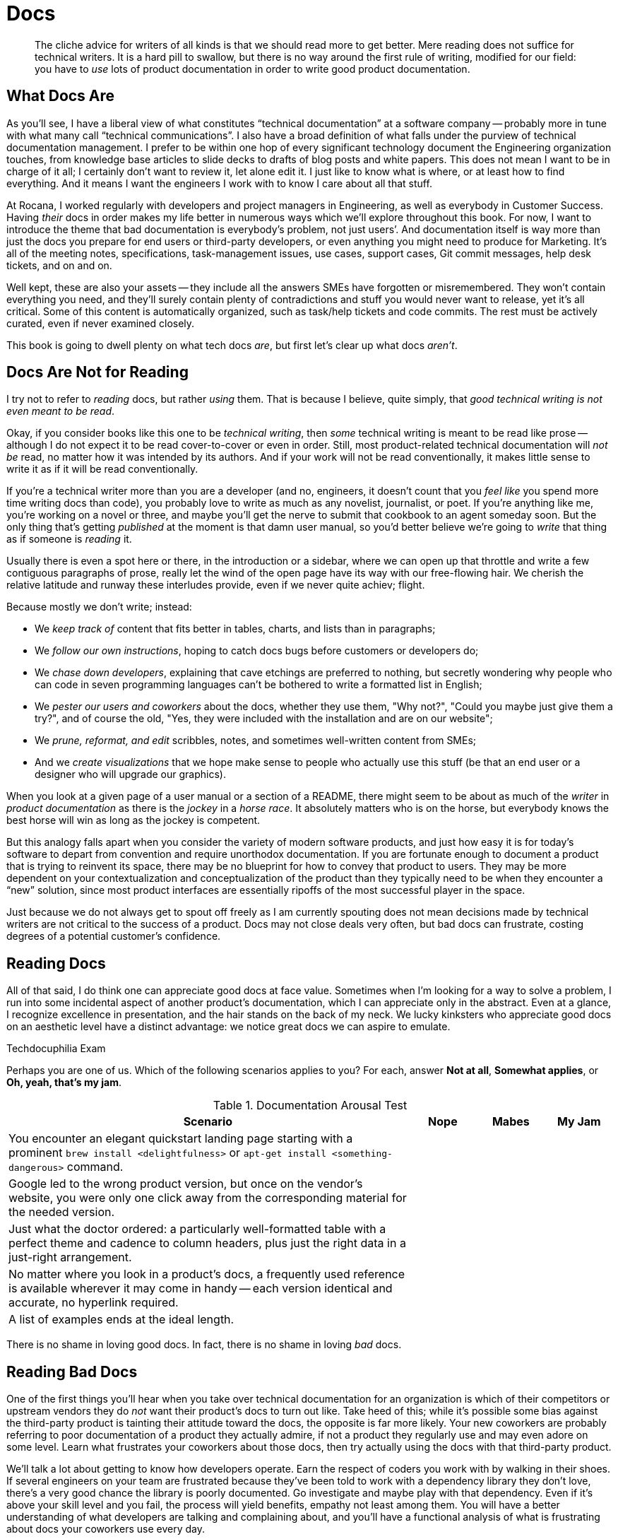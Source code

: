= Docs

[abstract]
The cliche advice for writers of all kinds is that we should read more to get better.
Mere reading does not suffice for technical writers.
It is a hard pill to swallow, but there is no way around the first rule of writing, modified for our field: you have to _use_ lots of product documentation in order to write good product documentation.

== What Docs Are

As you'll see, I have a liberal view of what constitutes “technical documentation” at a software company -- probably more in tune with what many call “technical communications”.
I also have a broad definition of what falls under the purview of technical documentation management.
I prefer to be within one hop of every significant technology document the Engineering organization touches, from knowledge base articles to slide decks to drafts of blog posts and white papers.
This does not mean I want to be in charge of it all; I certainly don't want to review it, let alone edit it.
I just like to know what is where, or at least how to find everything.
And it means I want the engineers I work with to know I care about all that stuff.

At Rocana, I worked regularly with developers and project managers in Engineering, as well as everybody in Customer Success.
Having _their_ docs in order makes my life better in numerous ways which we'll explore throughout this book.
For now, I want to introduce the theme that bad documentation is everybody's problem, not just users’.
And documentation itself is way more than just the docs you prepare for end users or third-party developers, or even anything you might need to produce for Marketing.
It's all of the meeting notes, specifications, task-management issues, use cases, support cases, Git commit messages, help desk tickets, and on and on.

Well kept, these are also your assets -- they include all the answers SMEs have forgotten or misremembered.
They won't contain everything you need, and they'll surely contain plenty of contradictions and stuff you would never want to release, yet it's all critical.
Some of this content is automatically organized, such as task/help tickets and code commits.
The rest must be actively curated, even if never examined closely.

This book is going to dwell plenty on what tech docs _are_, but first let's clear up what docs _aren't_.

== Docs Are Not for Reading

I try not to refer to _reading_ docs, but rather _using_ them.
That is because I believe, quite simply, that _good technical writing is not even meant to be read_.

Okay, if you consider books like this one to be _technical writing_, then _some_ technical writing is meant to be read like prose -- although I do not expect it to be read cover-to-cover or even in order.
Still, most product-related technical documentation will _not be_ read, no matter how it was intended by its authors.
And if your work will not be read conventionally, it makes little sense to write it as if it will be read conventionally.

If you're a technical writer more than you are a developer (and no, engineers, it doesn't count that you _feel like_ you spend more time writing docs than code), you probably love to write as much as any novelist, journalist, or poet.
If you're anything like me, you're working on a novel or three, and maybe you'll get the nerve to submit that cookbook to an agent someday soon.
But the only thing that's getting _published_ at the moment is that damn user manual, so you'd better believe we're going to _write_ that thing as if someone is _reading_ it.

Usually there is even a spot here or there, in the introduction or a sidebar, where we can open up that throttle and write a few contiguous paragraphs of prose, really let the wind of the open page have its way with our free-flowing hair.
We cherish the relative latitude and runway these interludes provide, even if we never quite achiev; flight.

Because mostly we don't write; instead:

* We _keep track of_ content that fits better in tables, charts, and lists than in paragraphs;
* We _follow our own instructions_, hoping to catch docs bugs before customers or developers do;
* We _chase down developers_, explaining that cave etchings are preferred to nothing, but secretly wondering why people who can code in seven programming languages can't be bothered to write a formatted list in English;
* We _pester our users and coworkers_ about the docs, whether they use them, "Why not?", "Could you maybe just give them a try?", and of course the old, "Yes, they were included with the installation and are on our website";
* We _prune, reformat, and edit_ scribbles, notes, and sometimes well-written content from SMEs;
* And we _create visualizations_ that we hope make sense to people who actually use this stuff (be that an end user or a designer who will upgrade our graphics).

When you look at a given page of a user manual or a section of a README, there might seem to be about as much of the _writer_ in _product documentation_ as there is the _jockey_ in a _horse race_.
It absolutely matters who is on the horse, but everybody knows the best horse will win as long as the jockey is competent.

But this analogy falls apart when you consider the variety of modern software products, and just how easy it is for today's software to depart from convention and require unorthodox documentation.
If you are fortunate enough to document a product that is trying to reinvent its space, there may be no blueprint for how to convey that product to users.
They may be more dependent on your contextualization and conceptualization of the product than they typically need to be when they encounter a “new” solution, since most product interfaces are essentially ripoffs of the most successful player in the space.

Just because we do not always get to spout off freely as I am currently spouting does not mean decisions made by technical writers are not critical to the success of a product.
Docs may not close deals very often, but bad docs can frustrate, costing degrees of a potential customer's confidence.

// TODO pic of Erin in "Dom Wins Deals" t-shirt. Or else me in mine.

== Reading Docs

All of that said, I do think one can appreciate good docs at face value.
Sometimes when I'm looking for a way to solve a problem, I run into some incidental aspect of another product's documentation, which I can appreciate only in the abstract.
Even at a glance, I recognize excellence in presentation, and the hair stands on the back of my neck.
We lucky kinksters who appreciate good docs on an aesthetic level have a distinct advantage: we notice great docs we can aspire to emulate.

.Techdocuphilia Exam
****

Perhaps you are one of us.
Which of the following scenarios applies to you?
For each, answer *Not at all*, *Somewhat applies*, or *Oh, yeah, that's my jam*.

[options="header",cols="6,1,1,1"]
.Documentation Arousal Test
|===
| Scenario | Nope | Mabes | My Jam
| You encounter an elegant quickstart landing page starting with a prominent `brew install <delightfulness>` or `apt-get install <something-dangerous>` command. |||
| Google led to the wrong product version, but once on the vendor's website, you were only one click away from the corresponding material for the needed version. |||
| Just what the doctor ordered: a particularly well-formatted table with a perfect theme and cadence to column headers, plus just the right data in a just-right arrangement. |||
| No matter where you look in a product's docs, a frequently used reference is available wherever it may come in handy -- each version identical and accurate, no hyperlink required. |||
| A list of examples ends at the ideal length. |||
|===

****

There is no shame in loving good docs.
In fact, there is no shame in loving _bad_ docs.

== Reading Bad Docs

One of the first things you'll hear when you take over technical documentation for an organization is which of their competitors or upstream vendors they do _not_ want their product's docs to turn out like.
Take heed of this; while it's possible some bias against the third-party product is tainting their attitude toward the docs, the opposite is far more likely.
Your new coworkers are probably referring to poor documentation of a product they actually admire, if not a product they regularly use and may even adore on some level.
Learn what frustrates your coworkers about those docs, then try actually using the docs with that third-party product.

We'll talk a lot about getting to know how developers operate.
Earn the respect of coders you work with by walking in their shoes.
If several engineers on your team are frustrated because they've been told to work with a dependency library they don't love, there's a very good chance the library is poorly documented.
Go investigate and maybe play with that dependency.
Even if it's above your skill level and you fail, the process will yield benefits, empathy not least among them.
You will have a better understanding of what developers are talking and complaining about, and you'll have a functional analysis of what is frustrating about docs your coworkers use every day.

If you can repeat this process with users, whether they be third-party developers or end consumers, you'll glean even more insights.

== Talking Docs

Ask your friends and family whether and how they use docs.

// TODO section-fleshout Add some parameters for approaching this conversation

== Docs Tell a Story

Product documentation contributes to users' general impression of the product and the company that made it.
Much as I'll talk about modular docs (see <<topic-based-authoring>>) that can be parachuted into, documentation should paint a complete and accurate picture.
They should make _mastering_ your product seem plausible.

// TODO citations re about docs as narrative

I originally titled this subsection “Docs _Should_ Tell a Story”, but the truth is, even poor docs tell a story.
We'll get to that story in a second.

// TODO section-fleshout

== Docs are for Using, So Use Away

Use lots of documentation, and keep track of how you use it.

// TODO section-fleshout
// Include examples of excellent docs that can be followed along with. Perhaps a Git tutorial and some other tools that our readers will be most likely to use.

== Skim the Docs

Also in the “let's not kid ourselves” category: let's not pretend people _read_ the section of the docs they're using, even when they must use the docs.
Probably the smarter they (think they) are, the less attention they actually pay to documentation.

This is certainly true for me.
I must admit I tend to skip to the place I need -- not just the section, but then within that section.
I have a tendency to skip over introductory text and go right to a reference or list of steps.
This is poor practice on my part, but good documentation is ready for it.

Good docs bold (or otherwise highlight) critical information in large text blocks.

Admonition (a.k.a. "callout") blocks are even more unmistakable.
They should be used judiciously; crying wolf with lots of bright, scary boxes of `WARNING` and `NOTE` content can desensitize users.

[WARNING]
Admonitions are incredibly valuable, so earn users’ trust by keeping them concise and critical.

== README, the Root Doc

The README file that accompanies source code is the heart of any software project.
It tells the user what the software does, how to get started using it, and any other information developers deem pertinent.
The audience might be other developers looking to contribute to or fork the source code, or they might be end users.
Sometimes the README is the only user-facing documentation for a project, especially during early development.

The README is not traditionally the domain of an end-user documentarian, but DocOps specialists will at least want to begin appreciating the value of a good README, even for proprietary (non-open-source) products.
Truthfully, I think documentarians should “co-own” the README with engineers, if only to oversee that it stays up to date and as clear as possible.

[TIP]
Even if it's not your job to write the official README for your project, if you already write docs for a software product, consider creating a “shadow README” on your own time as you work through this book.
Maybe by the time we're done, you can offer concrete contributions to your real-world product's README.

A good README contains all the basics needed by core engineers, third-party developers, and daring end users/beta testers alike.
Even for a polished product that can be delivered through an app store or a package manager, the README holds it all together.

At risk of exaggerating its importance, I really do believe the README is the most important _file_ in any software project -- it's the seed file for code and docs alike.
And this is where our first exercise comes in, intended to keep us thinking about that lean, iterative approach to building out a product's docs.

The best README files are accurate; everything else is gravy.

I am as guilty as anyone of letting READMEs languish.
But I readily admit, if the codebase is ahead of my README, I'm failing everybody on down the line.
Engineers, documentarians, third-party committers of either type, and early adopters (who enable your repo to become popular) all depend on your flagship file not pissing them off.

In terms of actual content, the README provides exactly the appropriate amount of information to get started with your product, from any role.
If the repo is just for developers to fork and build, then link end users to the downloads page right at the top.
Don't waste their time.
If you have a separate wiki or guide set up for each role, pass everybody along to the right landing page for their docs needs.
But for an immature project, the README should be fairly rich.
A good README includes the following sections; include them as soon as you're able to declare _any_ definitive high-level statement about them.

overview::
What does your product do?
This may seem obvious, but a shocking proportion of open source projects seem to assume we already know exactly why we've arrived at this product.
+
A mature overview includes:

* who will find this product useful
* what dev languages are used
* any environmental requirements
* an honest assessment of the project's status and progress

quickstart/demo::
Surely your product has a bootstrap or quickstart option, or an online demo.
Or at least some screenshots.
I need something early on that _does_ cater to the audience that knows (or has just decided) this product _should_ meet their needs, so they're ready to dig in and see it action.
The more hands-on, the sooner, the better.

installation/setup::
If all you showed me in the last section was screenies or a demo, it's time to get me up and running.
Maybe setup isn't so simple; let me know that now, but invite me to struggle along with you.
Don't decide for me how badly I need your product; warn me that I might pull my hair out trying to get it to work for me, but give me a fighting chance.

usage::
Okay, now that I'm installed and configured, what does it do and how does it work?
Maybe you're not ready to give me the complete lowdown, but I need at least a nudge.

contributing::
Now that I'm playing with your software, how can I report bugs or share my patch proposals?
+
A good “Contributing” section includes:

* a warm, authentic message to reassure potential contributors that you actually want their input
* an explicit list of the kinds of contributions most needed
* clear instructions for each type of contribution
* an overview of the review/approval process for code/docs contributions

licensing/redistribution::
Make it as clear as you can how you intend the product to be reused.
You don't have to promise to support users in any way, and you needn't provide any kind of warrantee, but you should make it clear the conditions under which your source code (as well as the packaged product) may be modified and redistributed.

We will be exploring README file contents throughout the rest of this book.
Not only is it the first source file your team should ever initiate, it also must be reviewed with every new merge or release.
And while it's okay to begin with a nascent, skeletal README, eventually it should be a reliable core element of your project.
